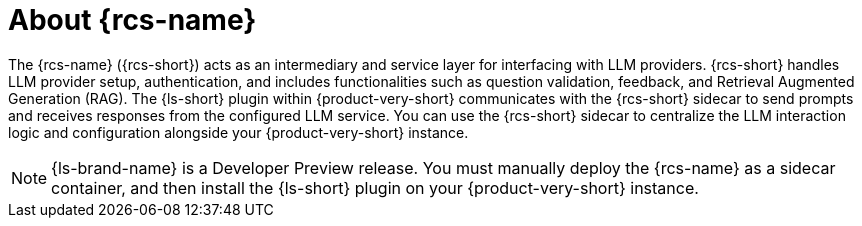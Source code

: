 :_mod-docs-content-type: CONCEPT
[id="con-about-rcs_{context}"]
= About {rcs-name}

The {rcs-name} ({rcs-short}) acts as an intermediary and service layer for interfacing with LLM providers. {rcs-short} handles LLM provider setup, authentication, and includes functionalities such as question validation, feedback, and Retrieval Augmented Generation (RAG). The {ls-short} plugin within {product-very-short} communicates with the {rcs-short} sidecar to send prompts and receives responses from the configured LLM service. You can use the {rcs-short} sidecar to centralize the LLM interaction logic and configuration alongside your {product-very-short} instance.

[NOTE]
====
{ls-brand-name} is a Developer Preview release. You must manually deploy the {rcs-name} as a sidecar container, and then install the {ls-short} plugin on your {product-very-short} instance.
====